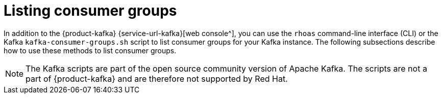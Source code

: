 [id='con-consumer-group-list_{context}']
= Listing consumer groups
:imagesdir: ../_images

[role="_abstract"]
In addition to the {product-kafka} {service-url-kafka}[web console^], you can use the `rhoas` command-line interface (CLI) or the Kafka `kafka-consumer-groups.sh` script to list consumer groups for your Kafka instance. The following subsections describe how to use these methods to list consumer groups.

ifndef::community[]
NOTE: The Kafka scripts are part of the open source community version of Apache Kafka. The scripts are not a part of {product-kafka} and are therefore not supported by Red Hat.
endif::[]

